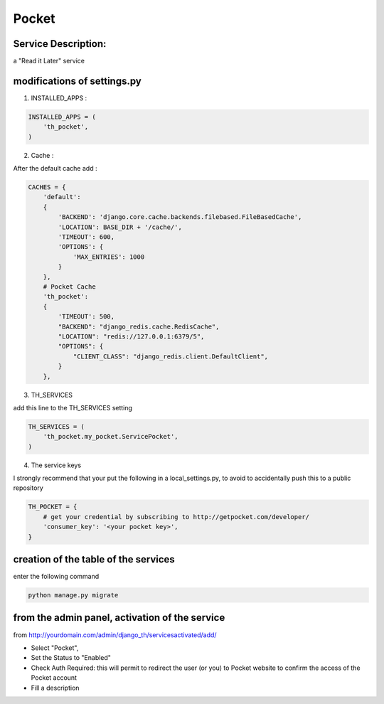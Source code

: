 Pocket
======

Service Description:
--------------------

a "Read it Later" service

modifications of settings.py
----------------------------

1) INSTALLED_APPS :

.. code-block:: python

    INSTALLED_APPS = (
        'th_pocket',
    )

2) Cache :

After the default cache add :

.. code-block:: python

    CACHES = {
        'default':
        {
            'BACKEND': 'django.core.cache.backends.filebased.FileBasedCache',
            'LOCATION': BASE_DIR + '/cache/',
            'TIMEOUT': 600,
            'OPTIONS': {
                'MAX_ENTRIES': 1000
            }
        },
        # Pocket Cache
        'th_pocket':
        {
            'TIMEOUT': 500,
            "BACKEND": "django_redis.cache.RedisCache",
            "LOCATION": "redis://127.0.0.1:6379/5",
            "OPTIONS": {
                "CLIENT_CLASS": "django_redis.client.DefaultClient",
            }
        },

3) TH_SERVICES

add this line to the TH_SERVICES setting

.. code-block:: python

    TH_SERVICES = (
        'th_pocket.my_pocket.ServicePocket',
    )

4) The service keys

I strongly recommend that your put the following in a local_settings.py, to avoid to accidentally push this to a public repository


.. code-block:: python

    TH_POCKET = {
        # get your credential by subscribing to http://getpocket.com/developer/
        'consumer_key': '<your pocket key>',
    }

creation of the table of the services
-------------------------------------

enter the following command

.. code-block:: bash

    python manage.py migrate


from the admin panel, activation of the service
-----------------------------------------------

from http://yourdomain.com/admin/django_th/servicesactivated/add/

* Select "Pocket",
* Set the Status to "Enabled"
* Check Auth Required: this will permit to redirect the user (or you) to Pocket website to confirm the access of the Pocket account
* Fill a description

